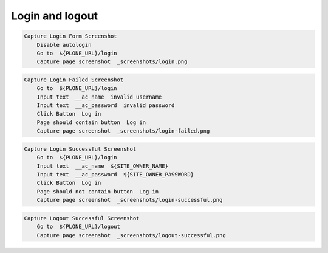 Login and logout
----------------


.. figure:: _screenshots/login.png
.. code:: robotframework

   Capture Login Form Screenshot
       Disable autologin
       Go to  ${PLONE_URL}/login
       Capture page screenshot  _screenshots/login.png


.. figure:: _screenshots/login-failed.png
.. code:: robotframework

   Capture Login Failed Screenshot
       Go to  ${PLONE_URL}/login
       Input text  __ac_name  invalid username
       Input text  __ac_password  invalid password
       Click Button  Log in
       Page should contain button  Log in
       Capture page screenshot  _screenshots/login-failed.png


.. figure:: _screenshots/login-successful.png
.. code:: robotframework

   Capture Login Successful Screenshot
       Go to  ${PLONE_URL}/login
       Input text  __ac_name  ${SITE_OWNER_NAME}
       Input text  __ac_password  ${SITE_OWNER_PASSWORD}
       Click Button  Log in
       Page should not contain button  Log in
       Capture page screenshot  _screenshots/login-successful.png


.. figure:: _screenshots/logout-successful.png
.. code:: robotframework

   Capture Logout Successful Screenshot
       Go to  ${PLONE_URL}/logout
       Capture page screenshot  _screenshots/logout-successful.png
